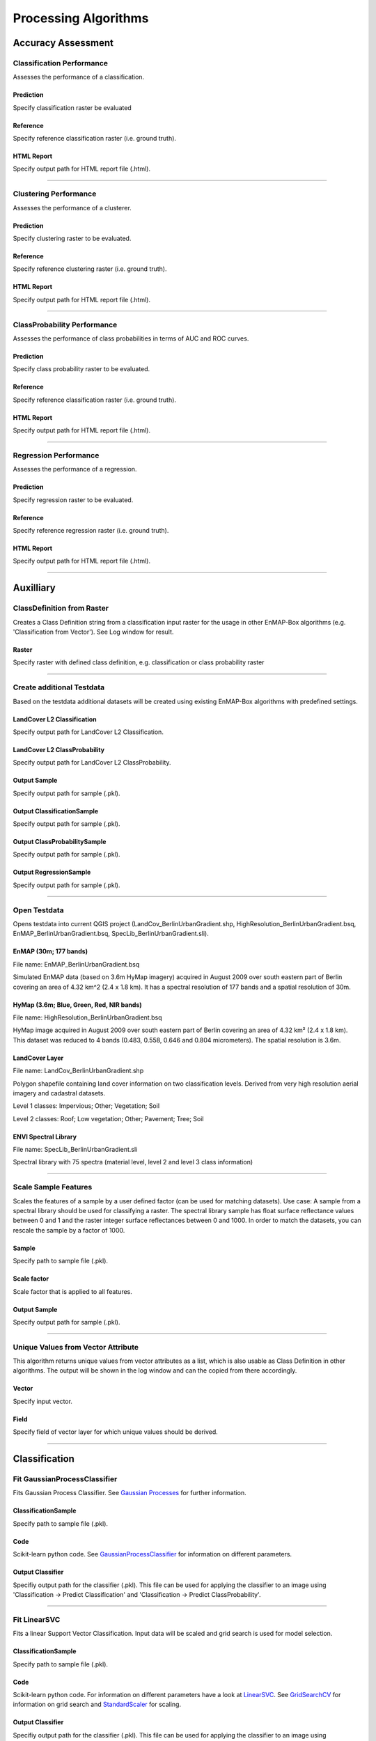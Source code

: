 Processing Algorithms
#####################

Accuracy Assessment
===================

Classification Performance
--------------------------

Assesses the performance of a classification.

Prediction
~~~~~~~~~~

Specify classification raster be evaluated

Reference
~~~~~~~~~

Specify reference classification raster (i.e. ground truth).

HTML Report
~~~~~~~~~~~

Specify output path for HTML report file (.html).

....


Clustering Performance
----------------------

Assesses the performance of a clusterer.

Prediction
~~~~~~~~~~

Specify clustering raster to be evaluated.

Reference
~~~~~~~~~

Specify reference clustering raster (i.e. ground truth).

HTML Report
~~~~~~~~~~~

Specify output path for HTML report file (.html).

....


ClassProbability Performance
----------------------------

Assesses the performance of class probabilities in terms of AUC and ROC curves.

Prediction
~~~~~~~~~~

Specify class probability raster to be evaluated.

Reference
~~~~~~~~~

Specify reference classification raster (i.e. ground truth).

HTML Report
~~~~~~~~~~~

Specify output path for HTML report file (.html).

....

Regression Performance
----------------------

Assesses the performance of a regression.

Prediction
~~~~~~~~~~

Specify regression raster to be evaluated.

Reference
~~~~~~~~~

Specify reference regression raster (i.e. ground truth).

HTML Report
~~~~~~~~~~~

Specify output path for HTML report file (.html).

....

Auxilliary
==========

ClassDefinition from Raster
---------------------------

Creates a Class Definition string from a classification input raster for the usage in other EnMAP-Box algorithms (e.g. 'Classification from Vector'). See Log window for result.

Raster
~~~~~~

Specify raster with defined class definition, e.g. classification or class probability raster

....

Create additional Testdata
--------------------------

Based on the testdata additional datasets will be created using existing EnMAP-Box algorithms with predefined settings.

LandCover L2 Classification
~~~~~~~~~~~~~~~~~~~~~~~~~~~

Specify output path for LandCover L2 Classification.

LandCover L2 ClassProbability
~~~~~~~~~~~~~~~~~~~~~~~~~~~~~

Specify output path for LandCover L2 ClassProbability.

Output Sample
~~~~~~~~~~~~~

Specify output path for sample (.pkl).

Output ClassificationSample
~~~~~~~~~~~~~~~~~~~~~~~~~~~

Specify output path for sample (.pkl).

Output ClassProbabilitySample
~~~~~~~~~~~~~~~~~~~~~~~~~~~~~

Specify output path for sample (.pkl).

Output RegressionSample
~~~~~~~~~~~~~~~~~~~~~~~

Specify output path for sample (.pkl).

....

Open Testdata
-------------

Opens testdata into current QGIS project (LandCov_BerlinUrbanGradient.shp, HighResolution_BerlinUrbanGradient.bsq, EnMAP_BerlinUrbanGradient.bsq, SpecLib_BerlinUrbanGradient.sli).

EnMAP (30m; 177 bands)
~~~~~~~~~~~~~~~~~~~~~~

File name: EnMAP_BerlinUrbanGradient.bsq

Simulated EnMAP data (based on 3.6m HyMap imagery) acquired in August 2009 over south eastern part of Berlin covering an area of 4.32 km^2 (2.4 x 1.8 km). It has a spectral resolution of 177 bands and a spatial resolution of 30m.

HyMap (3.6m; Blue, Green, Red, NIR bands)
~~~~~~~~~~~~~~~~~~~~~~~~~~~~~~~~~~~~~~~~~

File name: HighResolution_BerlinUrbanGradient.bsq

HyMap image acquired in August 2009 over south eastern part of Berlin covering an area of 4.32 km² (2.4 x 1.8 km). This dataset was reduced to 4 bands (0.483, 0.558, 0.646 and 0.804 micrometers). The spatial resolution is 3.6m.

LandCover Layer
~~~~~~~~~~~~~~~

File name: LandCov_BerlinUrbanGradient.shp

Polygon shapefile containing land cover information on two classification levels. Derived from very high resolution aerial imagery and cadastral datasets.

Level 1 classes: Impervious; Other; Vegetation; Soil

Level 2 classes: Roof; Low vegetation; Other; Pavement; Tree; Soil

ENVI Spectral Library
~~~~~~~~~~~~~~~~~~~~~

File name: SpecLib_BerlinUrbanGradient.sli

Spectral library with 75 spectra (material level, level 2 and level 3 class information)

....

Scale Sample Features
---------------------

Scales the features of a sample by a user defined factor (can be used for matching datasets).
Use case: A sample from a spectral library should be used for classifying a raster. The spectral library sample has float surface reflectance values between 0 and 1 and the raster integer surface reflectances between 0 and 1000. In order to match the datasets, you can rescale the sample by a factor of 1000.

Sample
~~~~~~

Specify path to sample file (.pkl).

Scale factor
~~~~~~~~~~~~

Scale factor that is applied to all features.

Output Sample
~~~~~~~~~~~~~

Specify output path for sample (.pkl).

....

Unique Values from Vector Attribute 
------------------------------------

This algorithm returns unique values from vector attributes as a list, which is also usable as Class Definition in other algorithms. The output will be shown in the log window and can the copied from there accordingly.

Vector
~~~~~~

Specify input vector.

Field
~~~~~

Specify field of vector layer for which unique values should be derived.

....

Classification
==============

Fit GaussianProcessClassifier
-----------------------------

Fits Gaussian Process Classifier. See `Gaussian Processes <http://scikit-learn.org/stable/modules/gaussian_process.html>`_ for further information.

ClassificationSample
~~~~~~~~~~~~~~~~~~~~

Specify path to sample file (.pkl).

Code
~~~~

Scikit-learn python code. See `GaussianProcessClassifier <http://scikit-learn.org/stable/modules/generated/sklearn.gaussian_process.GaussianProcessClassifier.html>`_ for information on different parameters.

Output Classifier
~~~~~~~~~~~~~~~~~

Specifiy output path for the classifier (.pkl). This file can be used for applying the classifier to an image using 'Classification -> Predict Classification' and 'Classification -> Predict ClassProbability'.

....

Fit LinearSVC
-------------

Fits a linear Support Vector Classification. Input data will be scaled and grid search is used for model selection.

ClassificationSample
~~~~~~~~~~~~~~~~~~~~

Specify path to sample file (.pkl).

Code
~~~~

Scikit-learn python code. For information on different parameters have a look at `LinearSVC <http://scikit-learn.org/stable/modules/generated/sklearn.svm.LinearSVC.html>`_. See `GridSearchCV <http://scikit-learn.org/stable/modules/generated/sklearn.model_selection.GridSearchCV.html>`_ for information on grid search and `StandardScaler <http://scikit-learn.org/stable/modules/generated/sklearn.preprocessing.StandardScaler.html>`_ for scaling.

Output Classifier
~~~~~~~~~~~~~~~~~

Specifiy output path for the classifier (.pkl). This file can be used for applying the classifier to an image using 'Classification -> Predict Classification' and 'Classification -> Predict ClassProbability'.

....

Fit RandomForestClassifier
--------------------------

Fits a Random Forest Classifier

ClassificationSample
~~~~~~~~~~~~~~~~~~~~

Specify path to sample file (.pkl).

Code
~~~~

Scikit-learn python code. See `RandomForestClassifier <http://scikit-learn.org/stable/modules/generated/sklearn.ensemble.RandomForestClassifier.html>`_ for information on different parameters. If this code is not altered, scikit-learn default settings will be used. 'Hint: you might want to alter e.g. the n_estimators value (number of trees), as the default is 10. So the line of code might be altered to 'estimator = RandomForestClassifier(n_estimators=100).'

Output Classifier
~~~~~~~~~~~~~~~~~

Specifiy output path for the classifier (.pkl). This file can be used for applying the classifier to an image using 'Classification -> Predict Classification' and 'Classification -> Predict ClassProbability'.

....

Fit SVC
-------

Fits a Support Vector Classification. Input data will be scaled and grid search is used for model selection.

ClassificationSample
~~~~~~~~~~~~~~~~~~~~

Specify path to sample file (.pkl).

Code
~~~~

Scikit-learn python code. For information on different parameters have a look at `SVC <http://scikit-learn.org/stable/modules/generated/sklearn.svm.SVC.html>`_. See `GridSearchCV <http://scikit-learn.org/stable/modules/generated/sklearn.model_selection.GridSearchCV.html>`_ for information on grid search and `StandardScaler <http://scikit-learn.org/stable/modules/generated/sklearn.preprocessing.StandardScaler.html>`_ for scaling.

Output Classifier
~~~~~~~~~~~~~~~~~

Specifiy output path for the classifier (.pkl). This file can be used for applying the classifier to an image using 'Classification -> Predict Classification' and 'Classification -> Predict ClassProbability'.

....

Predict Classification
----------------------

Applies a classifier to a raster.

Raster
~~~~~~

Select raster file which should be classified.

Mask
~~~~

Specified vector or raster is interpreted as a boolean mask.

In case of a vector, all pixels covered by features are interpreted as True, all other pixels as False.

In case of a raster, all pixels that are equal to the no data value (default is 0) are interpreted as False, all other pixels as True.Multiband rasters are first evaluated band wise. The final mask for a given pixel is True, if all band wise masks for that pixel are True.

Classifier
~~~~~~~~~~

Select path to a classifier file (.pkl).

Output Classification
~~~~~~~~~~~~~~~~~~~~~

Specify output path for classification raster.

....

Predict ClassProbability
------------------------

Applies a classifier to a raster.

Raster
~~~~~~

Specify input raster.

Mask
~~~~

Specified vector or raster is interpreted as a boolean mask.

In case of a vector, all pixels covered by features are interpreted as True, all other pixels as False.

In case of a raster, all pixels that are equal to the no data value (default is 0) are interpreted as False, all other pixels as True.Multiband rasters are first evaluated band wise. The final mask for a given pixel is True, if all band wise masks for that pixel are True.

Classifier
~~~~~~~~~~

Select path to a classifier file (.pkl).

Prediction
~~~~~~~~~~

Specify output path for raster.

....

Clustering
==========

Fit AffinityPropagation
-----------------------

Fits a Affinity Propagation clusterer (input data will be scaled).

Sample
~~~~~~

Specify path to sample file (.pkl).

Code
~~~~

Scikit-learn python code. For information on different parameters have a look at `AffinityPropagation <http://scikit-learn.org/stable/modules/generated/sklearn.cluster.AffinityPropagation.html>`_. See `StandardScaler <http://scikit-learn.org/stable/modules/generated/sklearn.preprocessing.StandardScaler.html>`_ for information on scaling

Output Clusterer
~~~~~~~~~~~~~~~~

Specifiy output path for the clusterer (.pkl). This file can be used for applying the clusterer to an image using 'Clustering -> Predict Clustering'.

....

Fit Birch
---------

Fits a Birch clusterer (input data will be scaled).

Sample
~~~~~~

Specify path to sample file (.pkl).

Code
~~~~

Scikit-learn python code. For information on different parameters have a look at `Birch <http://scikit-learn.org/stable/modules/generated/sklearn.cluster.Birch.html>`_. See `StandardScaler <http://scikit-learn.org/stable/modules/generated/sklearn.preprocessing.StandardScaler.html>`_ for information on scaling

Output Clusterer
~~~~~~~~~~~~~~~~

Specifiy output path for the clusterer (.pkl). This file can be used for applying the clusterer to an image using 'Clustering -> Predict Clustering'.

....

Fit KMeans
----------

Fits a KMeans clusterer (input data will be scaled).

Sample
~~~~~~

Specify path to sample file (.pkl).

Code
~~~~

Scikit-learn python code. For information on different parameters have a look at `KMeans <http://scikit-learn.org/stable/modules/generated/sklearn.cluster.KMeans.html>`_. See `StandardScaler <http://scikit-learn.org/stable/modules/generated/sklearn.preprocessing.StandardScaler.html>`_ for information on scaling

Output Clusterer
~~~~~~~~~~~~~~~~

Specifiy output path for the clusterer (.pkl). This file can be used for applying the clusterer to an image using 'Clustering -> Predict Clustering'.

....

Fit MeanShift
-------------

Fits a MeanShift clusterer (input data will be scaled).

Sample
~~~~~~

Specify path to sample file (.pkl).

Code
~~~~

Scikit-learn python code. For information on different parameters have a look at `MeanShift <http://scikit-learn.org/stable/modules/generated/sklearn.cluster.MeanShift.html>`_. See `StandardScaler <http://scikit-learn.org/stable/modules/generated/sklearn.preprocessing.StandardScaler.html>`_ for information on scaling

Output Clusterer
~~~~~~~~~~~~~~~~

Specifiy output path for the clusterer (.pkl). This file can be used for applying the clusterer to an image using 'Clustering -> Predict Clustering'.

....

Predict Clustering
------------------

Applies a clusterer to a raster.

Raster
~~~~~~

Select raster file which should be clustered.

Mask
~~~~

Specified vector or raster is interpreted as a boolean mask.

In case of a vector, all pixels covered by features are interpreted as True, all other pixels as False.

In case of a raster, all pixels that are equal to the no data value (default is 0) are interpreted as False, all other pixels as True.Multiband rasters are first evaluated band wise. The final mask for a given pixel is True, if all band wise masks for that pixel are True.

Clusterer
~~~~~~~~~

Select path to a clusterer file (.pkl).

Clustering
~~~~~~~~~~

Specify output path for classification raster.

....

Create Raster
=============

Classification from ClassProbability
------------------------------------

Creates classification from class probability. Winner class is equal to the class with maximum class probability.

ClassProbability
~~~~~~~~~~~~~~~~

Specify input raster.

Minimal overall coverage
~~~~~~~~~~~~~~~~~~~~~~~~

Mask out all pixels that have an overall coverage less than the specified value. This controls how edges between labeled and no data regions are treated.

Minimal winner class coverage
~~~~~~~~~~~~~~~~~~~~~~~~~~~~~

Mask out all pixels that have a coverage of the predominant class less than the specified value. This controls pixel purity.

Output Classification
~~~~~~~~~~~~~~~~~~~~~

Specify output path for classification raster.

....

Classification from Vector
--------------------------

Creates a classification from a vector field with class ids.

PixelGrid
~~~~~~~~~

Specify input raster.

Vector
~~~~~~

Specify input vector.

Class id attribute
~~~~~~~~~~~~~~~~~~

Vector field specifying the class ids.

Class Definition
~~~~~~~~~~~~~~~~

Enter a class definition, e.g.:

ClassDefinition(names=['Urban', 'Forest', 'Water'], colors=['red', '#00FF00', (0, 0, 255)])

For supported named colors see the `W3C recognized color keyword names <https://www.w3.org/TR/SVG/types.html#ColorKeywords>`_.

Minimal overall coverage
~~~~~~~~~~~~~~~~~~~~~~~~

Mask out all pixels that have an overall coverage less than the specified value. This controls how edges between labeled and no data regions are treated.

Minimal winner class coverage
~~~~~~~~~~~~~~~~~~~~~~~~~~~~~

Mask out all pixels that have a coverage of the predominant class less than the specified value. This controls pixel purity.

Oversampling factor
~~~~~~~~~~~~~~~~~~~

Defines the degree of detail by which the class information given by the vector is rasterized. An oversampling factor of 1 (default) simply rasterizes the vector on the target pixel grid.An oversampling factor of 2 will rasterize the vector on a target pixel grid with resolution twice as fine.An oversampling factor of 3 will rasterize the vector on a target pixel grid with resolution three times as fine, ... and so on.

Mind that larger values are always better (more accurate), but depending on the inputs, this process can be quite computationally intensive, when a higher factor than 1 is used.

Output Classification
~~~~~~~~~~~~~~~~~~~~~

Specify output path for classification raster.

....

ClassProbability from Classification
------------------------------------

Derive (binarized) class probabilities from a classification.

Classification
~~~~~~~~~~~~~~

Specify input raster.

Output ClassProbability
~~~~~~~~~~~~~~~~~~~~~~~

Specify output path for class probability raster.

....

ClassProbability from Vector
----------------------------

Derives class probability raster from a vector file with sufficient class information.

PixelGrid
~~~~~~~~~

Specify input raster.

Vector
~~~~~~

Specify input vector.

Class id attribute
~~~~~~~~~~~~~~~~~~

Vector field specifying the class ids.

Class Definition
~~~~~~~~~~~~~~~~

Enter a class definition, e.g.:

ClassDefinition(names=['Urban', 'Forest', 'Water'], colors=['red', '#00FF00', (0, 0, 255)])

For supported named colors see the `W3C recognized color keyword names <https://www.w3.org/TR/SVG/types.html#ColorKeywords>`_.

Minimal overall coverage
~~~~~~~~~~~~~~~~~~~~~~~~

Mask out all pixels that have an overall coverage less than the specified value. This controls how edges between labeled and no data regions are treated.

Minimal winner class coverage
~~~~~~~~~~~~~~~~~~~~~~~~~~~~~

Mask out all pixels that have a coverage of the predominant class less than the specified value. This controls pixel purity.

Oversampling factor
~~~~~~~~~~~~~~~~~~~

Defines the degree of detail by which the class information given by the vector is rasterized. An oversampling factor of 1 (default) simply rasterizes the vector on the target pixel grid.An oversampling factor of 2 will rasterize the vector on a target pixel grid with resolution twice as fine.An oversampling factor of 3 will rasterize the vector on a target pixel grid with resolution three times as fine, ... and so on.

Mind that larger values are always better (more accurate), but depending on the inputs, this process can be quite computationally intensive, when a higher factor than 1 is used.

Output ClassProbability
~~~~~~~~~~~~~~~~~~~~~~~

Specify output path for class probability raster.

....

Raster from Vector
------------------

Converts vector to raster (using `gdal rasterize <http://gdal.org/python/osgeo.gdal-module.html#RasterizeOptions>`_).

PixelGrid
~~~~~~~~~

Specify input raster.

Vector
~~~~~~

Specify input vector.

Init Value
~~~~~~~~~~

Pre-initialization value for the output raster before burning. Note that this value is not marked as the nodata value in the output raster.

Burn Value
~~~~~~~~~~

Fixed value to burn into each pixel, which is covered by a feature (point, line or polygon).

Burn Attribute
~~~~~~~~~~~~~~

Specify numeric vector field to use as burn values.

All touched
~~~~~~~~~~~

Enables the ALL_TOUCHED rasterization option so that all pixels touched by lines or polygons will be updated, not just those on the line render path, or whose center point is within the polygon.

Filter SQL
~~~~~~~~~~

Create SQL based feature selection, so that only selected features will be used for burning.

Example: Level_2 = 'Roof' will only burn geometries where the Level_2 attribute value is equal to 'Roof', others will be ignored. This allows you to subset the vector dataset on-the-fly.

Data Type
~~~~~~~~~

Specify output datatype.

No Data Value
~~~~~~~~~~~~~

Specify output no data value.

Output Raster
~~~~~~~~~~~~~

Specify output path for raster.

....

Create Sample
=============

ClassificationSample from ENVI Spectral Library
-----------------------------------------------

Derive ClassificationSample from ENVI Spectral Library.

ENVI Spectral Library
~~~~~~~~~~~~~~~~~~~~~

Select path to an ENVI (e.g. .sli or .esl).

ClassDefinition prefix
~~~~~~~~~~~~~~~~~~~~~~

Class definition prefixes allow the selection of a specific class definition (i.e. 'class names' and 'class lookup') and class mapping (i.e. 'class spectra names') stored in the spectral library .hdr file).

For example, inside the `EnMAP-Box testdata spectral library <file:///C:\Work\source\enmap-box-testdata\enmapboxtestdata\SpecLib_BerlinUrbanGradient.hdr>`_, the prefixes 'level 1' and 'level 2' are defined.

Output ClassificationSample
~~~~~~~~~~~~~~~~~~~~~~~~~~~

Specify output path for sample (.pkl).

....

ClassificationSample from ClassProbabilitySample
------------------------------------------------

Derive ClassificationSample from ClassProbabilitySample. Winner class is selected by the maximum probability decision.

ClassProbabilitySample
~~~~~~~~~~~~~~~~~~~~~~

Specify path to sample file (.pkl).

Minimal overall coverage
~~~~~~~~~~~~~~~~~~~~~~~~

Mask out all pixels that have an overall coverage less than the specified value. This controls how edges between labeled and no data regions are treated.

Minimal winner class coverage
~~~~~~~~~~~~~~~~~~~~~~~~~~~~~

Mask out all pixels that have a coverage of the predominant class less than the specified value. This controls pixel purity.

Output ClassificationSample
~~~~~~~~~~~~~~~~~~~~~~~~~~~

Specify output path for sample (.pkl).

....

ClassificationSample from Raster and ClassProbability
-----------------------------------------------------

Derives classification sample from raster and class probability raster.

Raster
~~~~~~

Specify input raster.

ClassProbability
~~~~~~~~~~~~~~~~

Specify input raster.

Mask
~~~~

Specified vector or raster is interpreted as a boolean mask.

In case of a vector, all pixels covered by features are interpreted as True, all other pixels as False.

In case of a raster, all pixels that are equal to the no data value (default is 0) are interpreted as False, all other pixels as True.Multiband rasters are first evaluated band wise. The final mask for a given pixel is True, if all band wise masks for that pixel are True.

Minimal overall coverage
~~~~~~~~~~~~~~~~~~~~~~~~

Mask out all pixels that have an overall coverage less than the specified value. This controls how edges between labeled and no data regions are treated.

Minimal winner class coverage
~~~~~~~~~~~~~~~~~~~~~~~~~~~~~

Mask out all pixels that have a coverage of the predominant class less than the specified value. This controls pixel purity.

Output ClassificationSample
~~~~~~~~~~~~~~~~~~~~~~~~~~~

Specify output path for sample (.pkl).

....

ClassificationSample from Raster and Vector
-------------------------------------------

Derives classification sample from raster and vector.

Raster
~~~~~~

Specify input raster.

Vector
~~~~~~

Specify input vector.

Class id attribute
~~~~~~~~~~~~~~~~~~

Vector field specifying the class ids.

Class Definition
~~~~~~~~~~~~~~~~

Enter a class definition, e.g.:

ClassDefinition(names=['Urban', 'Forest', 'Water'], colors=['red', '#00FF00', (0, 0, 255)])

For supported named colors see the `W3C recognized color keyword names <https://www.w3.org/TR/SVG/types.html#ColorKeywords>`_.

Minimal overall coverage
~~~~~~~~~~~~~~~~~~~~~~~~

Mask out all pixels that have an overall coverage less than the specified value. This controls how edges between labeled and no data regions are treated.

Minimal winner class coverage
~~~~~~~~~~~~~~~~~~~~~~~~~~~~~

Mask out all pixels that have a coverage of the predominant class less than the specified value. This controls pixel purity.

Oversampling factor
~~~~~~~~~~~~~~~~~~~

Defines the degree of detail by which the class information given by the vector is rasterized. An oversampling factor of 1 (default) simply rasterizes the vector on the target pixel grid.An oversampling factor of 2 will rasterize the vector on a target pixel grid with resolution twice as fine.An oversampling factor of 3 will rasterize the vector on a target pixel grid with resolution three times as fine, ... and so on.

Mind that larger values are always better (more accurate), but depending on the inputs, this process can be quite computationally intensive, when a higher factor than 1 is used.

Mask
~~~~

Specified vector or raster is interpreted as a boolean mask.

In case of a vector, all pixels covered by features are interpreted as True, all other pixels as False.

In case of a raster, all pixels that are equal to the no data value (default is 0) are interpreted as False, all other pixels as True.Multiband rasters are first evaluated band wise. The final mask for a given pixel is True, if all band wise masks for that pixel are True.

Output ClassificationSample
~~~~~~~~~~~~~~~~~~~~~~~~~~~

Specify output path for sample (.pkl).

....

ClassProbabilitySample from synthetically mixed ClassificationSample
--------------------------------------------------------------------

Derives a class probability sample by synthetically mixing (pure) spectra from a ClassificationSample.

ClassificationSample
~~~~~~~~~~~~~~~~~~~~

Specify path to sample file (.pkl).

n
~

Total number of samples to be generated.

Likelihood for mixing complexity 2
~~~~~~~~~~~~~~~~~~~~~~~~~~~~~~~~~~

Specifies the probability of mixing spectra from 2 classes.

Likelihood for mixing complexity 3
~~~~~~~~~~~~~~~~~~~~~~~~~~~~~~~~~~

Specifies the probability of mixing spectra from 3 classes.

Class likelihoods
~~~~~~~~~~~~~~~~~

Specifies the likelihoods for drawing spectra from individual classes.

In case of 'equalized', all classes have the same likelihhod to be drawn from.

In case of 'proportional', class likelihoods scale with their sizes.

Output ClassProbabilitySample
~~~~~~~~~~~~~~~~~~~~~~~~~~~~~

Specify output path for sample (.pkl).

....

ClassificationSample from Raster and Classification
---------------------------------------------------

Derives a classification sample from raster (defines the grid) and classification.

Raster
~~~~~~

Specify input raster.

Classification
~~~~~~~~~~~~~~

Specify input raster.

Mask
~~~~

Specified vector or raster is interpreted as a boolean mask.

In case of a vector, all pixels covered by features are interpreted as True, all other pixels as False.

In case of a raster, all pixels that are equal to the no data value (default is 0) are interpreted as False, all other pixels as True.Multiband rasters are first evaluated band wise. The final mask for a given pixel is True, if all band wise masks for that pixel are True.

Minimal overall coverage
~~~~~~~~~~~~~~~~~~~~~~~~

Mask out all pixels that have an overall coverage less than the specified value. This controls how edges between labeled and no data regions are treated.

Minimal winner class coverage
~~~~~~~~~~~~~~~~~~~~~~~~~~~~~

Mask out all pixels that have a coverage of the predominant class less than the specified value. This controls pixel purity.

Output ClassificationSample
~~~~~~~~~~~~~~~~~~~~~~~~~~~

Specify output path for sample (.pkl).

....

ClassProbabilitySample from ClassificationSample
------------------------------------------------

Derives a class probability sample from a classification sample.

ClassificationSample
~~~~~~~~~~~~~~~~~~~~

Specify path to sample file (.pkl).

Output ClassProbabilitySample
~~~~~~~~~~~~~~~~~~~~~~~~~~~~~

Specify output path for sample (.pkl).

....

ClassProbabilitySample from Raster and Classification
-----------------------------------------------------

Derives a class probability sample from raster and classification.

Raster
~~~~~~

Specify input raster.

Classification
~~~~~~~~~~~~~~

Specify input raster.

Mask
~~~~

Specified vector or raster is interpreted as a boolean mask.

In case of a vector, all pixels covered by features are interpreted as True, all other pixels as False.

In case of a raster, all pixels that are equal to the no data value (default is 0) are interpreted as False, all other pixels as True.Multiband rasters are first evaluated band wise. The final mask for a given pixel is True, if all band wise masks for that pixel are True.

Output ClassProbabilitySample
~~~~~~~~~~~~~~~~~~~~~~~~~~~~~

Specify output path for sample (.pkl).

....

ClassProbabilitySample from Raster and ClassProbability
-------------------------------------------------------

Derives class probability sample from raster and class probability.

Raster
~~~~~~

Specify input raster.

ClassProbability
~~~~~~~~~~~~~~~~

Specify input raster.

Mask
~~~~

Specified vector or raster is interpreted as a boolean mask.

In case of a vector, all pixels covered by features are interpreted as True, all other pixels as False.

In case of a raster, all pixels that are equal to the no data value (default is 0) are interpreted as False, all other pixels as True.Multiband rasters are first evaluated band wise. The final mask for a given pixel is True, if all band wise masks for that pixel are True.

Output ClassProbabilitySample
~~~~~~~~~~~~~~~~~~~~~~~~~~~~~

Specify output path for sample (.pkl).

....

ClassProbabilitySample from Raster and Vector
---------------------------------------------

Derives class probability sample from raster and vector.

Raster
~~~~~~

Specify input raster.

Vector
~~~~~~

Specify input vector.

Class id attribute
~~~~~~~~~~~~~~~~~~

Vector field specifying the class ids.

Class Definition
~~~~~~~~~~~~~~~~

Enter a class definition, e.g.:

ClassDefinition(names=['Urban', 'Forest', 'Water'], colors=['red', '#00FF00', (0, 0, 255)])

For supported named colors see the `W3C recognized color keyword names <https://www.w3.org/TR/SVG/types.html#ColorKeywords>`_.

Minimal overall coverage
~~~~~~~~~~~~~~~~~~~~~~~~

Mask out all pixels that have an overall coverage less than the specified value. This controls how edges between labeled and no data regions are treated.

Minimal winner class coverage
~~~~~~~~~~~~~~~~~~~~~~~~~~~~~

Mask out all pixels that have a coverage of the predominant class less than the specified value. This controls pixel purity.

Oversampling factor
~~~~~~~~~~~~~~~~~~~

Defines the degree of detail by which the class information given by the vector is rasterized. An oversampling factor of 1 (default) simply rasterizes the vector on the target pixel grid.An oversampling factor of 2 will rasterize the vector on a target pixel grid with resolution twice as fine.An oversampling factor of 3 will rasterize the vector on a target pixel grid with resolution three times as fine, ... and so on.

Mind that larger values are always better (more accurate), but depending on the inputs, this process can be quite computationally intensive, when a higher factor than 1 is used.

Mask
~~~~

Specified vector or raster is interpreted as a boolean mask.

In case of a vector, all pixels covered by features are interpreted as True, all other pixels as False.

In case of a raster, all pixels that are equal to the no data value (default is 0) are interpreted as False, all other pixels as True.Multiband rasters are first evaluated band wise. The final mask for a given pixel is True, if all band wise masks for that pixel are True.

Output ClassProbabilitySample
~~~~~~~~~~~~~~~~~~~~~~~~~~~~~

Specify output path for sample (.pkl).

....

RegressionSample from Raster and Regression
-------------------------------------------

Derives Regression sample from raster and regression.

Raster
~~~~~~

Specify input raster.

Regression
~~~~~~~~~~

Specify input raster.

Mask
~~~~

Specified vector or raster is interpreted as a boolean mask.

In case of a vector, all pixels covered by features are interpreted as True, all other pixels as False.

In case of a raster, all pixels that are equal to the no data value (default is 0) are interpreted as False, all other pixels as True.Multiband rasters are first evaluated band wise. The final mask for a given pixel is True, if all band wise masks for that pixel are True.

Output RegressionSample
~~~~~~~~~~~~~~~~~~~~~~~

Specify output path for sample (.pkl).

....

UnsupervisedSample from ENVI Spectral Library
---------------------------------------------

Derives unsupervised sample from ENVI spectral library.

ENVI Spectral Library
~~~~~~~~~~~~~~~~~~~~~

Select path to an ENVI (e.g. .sli or .esl).

Output Sample
~~~~~~~~~~~~~

Specify output path for sample (.pkl).

....

UnsupervisedSample from raster and mask
---------------------------------------

Derives unsupervised sample from raster and mask.

Raster
~~~~~~

Specify input raster.

Mask
~~~~

Specified vector or raster is interpreted as a boolean mask.

In case of a vector, all pixels covered by features are interpreted as True, all other pixels as False.

In case of a raster, all pixels that are equal to the no data value (default is 0) are interpreted as False, all other pixels as True.Multiband rasters are first evaluated band wise. The final mask for a given pixel is True, if all band wise masks for that pixel are True.

Output Sample
~~~~~~~~~~~~~

Specify output path for sample (.pkl).

....

Masking
=======

Build Mask from Raster
----------------------

Builds a mask from a raster based on user defined values and value ranges.

Raster
~~~~~~

Specify input raster.

Foreground values
~~~~~~~~~~~~~~~~~

List of values that are mapped to True, e.g. [1, 2, 5].

Foreground ranges
~~~~~~~~~~~~~~~~~

List of [min, max] ranges, e.g. [[1, 3], [5, 7]]. Values inside those ranges are mapped to True.

Background values
~~~~~~~~~~~~~~~~~

List of values that are mapped to False, e.g. [1, 2, 5].

Background ranges
~~~~~~~~~~~~~~~~~

List of [min, max] ranges, e.g. [[-999, 0], [10, 255]]. Values inside those ranges are mapped to False.

Output Mask
~~~~~~~~~~~

Specify output path for mask raster.

....

Apply Mask to Raster. Pixels that are masked out are set to the raster no data value.
-------------------------------------------------------------------------------------



Raster
~~~~~~

Specify input raster.

Mask
~~~~

Specified vector or raster is interpreted as a boolean mask.

In case of a vector, all pixels covered by features are interpreted as True, all other pixels as False.

In case of a raster, all pixels that are equal to the no data value (default is 0) are interpreted as False, all other pixels as True.Multiband rasters are first evaluated band wise. The final mask for a given pixel is True, if all band wise masks for that pixel are True.

Masked Raster
~~~~~~~~~~~~~

Specify output path for raster.

....

Post-Processing
===============

ClassProbability as RGB Raster
------------------------------

Creates a RGB representation from given class probabilities. The RGB color of a specific pixel is the weighted mean value of the original class colors, where the weights are given by the corresponding class propability.


ClassProbability
~~~~~~~~~~~~~~~~

Specify input raster.

Output Raster
~~~~~~~~~~~~~

Specify output path for raster.

....

Random
======

Random Points from Classification
---------------------------------

Randomly samples a user defined amount of points/pixels from a classification raster and returns them as a vector dataset.

Classification
~~~~~~~~~~~~~~

Specify input raster.

Number of Points per Class
~~~~~~~~~~~~~~~~~~~~~~~~~~

Has to be a number or a list of numbers. When a single integer number is given (e.g. 100), equalised random sample will be taken, i.e. in this case 100 samples per class. For taking a disproportional random sample, where the amount of samples should differ between classes, provide a list of numbers. This list has to have as many arguments as classes in the classification and has to be ordered according to the classes (e.g. '[100, 70, 90]' in the case of three classes, 100 samples will be taken from the first class, 70 from the second, etc.). For a proportional stratified random sampling provide a float value between 0 and 1 (e.g. 0.3 for randomly drawing 30% of pixels in each class).

Output Vector
~~~~~~~~~~~~~

Specify output path for the vector.

....

Random Points from Mask
-----------------------

Randomly draws defined number of points from Mask and returns them as vector dataset.

Mask
~~~~

Specified vector or raster is interpreted as a boolean mask.

In case of a vector, all pixels covered by features are interpreted as True, all other pixels as False.

In case of a raster, all pixels that are equal to the no data value (default is 0) are interpreted as False, all other pixels as True.Multiband rasters are first evaluated band wise. The final mask for a given pixel is True, if all band wise masks for that pixel are True.

Number of Points
~~~~~~~~~~~~~~~~

Number of points to sample from mask.

Output Vector
~~~~~~~~~~~~~

Specify output path for the vector.

....

Regression
==========

Fit GaussianProcessRegressor
----------------------------

Fits Gaussian Process Regression. See `Gaussian Processes <http://scikit-learn.org/stable/modules/gaussian_process.html>`_ for further information.

RegressionSample
~~~~~~~~~~~~~~~~

Specify path to sample file (.pkl).

Code
~~~~

Scikit-learn python code. See `GaussianProcessRegressor <http://scikit-learn.org/stable/modules/generated/sklearn.gaussian_process.GaussianProcessRegressor.html>`_ for information on different parameters.

Output Regressor
~~~~~~~~~~~~~~~~

Specifiy output path for the regressor (.pkl). This file can be used for applying the regressor to an image using 'Regression -> Predict Regression'.

....

Fit KernelRidge
---------------

Fits a KernelRidge Regression. Click `here <http://scikit-learn.org/stable/modules/kernel_ridge.html>`_ for additional information.

RegressionSample
~~~~~~~~~~~~~~~~

Specify path to sample file (.pkl).

Code
~~~~

Scikit-learn python code. See `KernelRidge <http://scikit-learn.org/stable/modules/generated/sklearn.kernel_ridge.KernelRidge.html>`_ for information on different parameters. See `GridSearchCV <http://scikit-learn.org/stable/modules/generated/sklearn.model_selection.GridSearchCV.html>`_ for information on grid search and `StandardScaler <http://scikit-learn.org/stable/modules/generated/sklearn.preprocessing.StandardScaler.html>`_ for scaling.

Output Regressor
~~~~~~~~~~~~~~~~

Specifiy output path for the regressor (.pkl). This file can be used for applying the regressor to an image using 'Regression -> Predict Regression'.

....

Fit LinearSVR
-------------

Fits a Linear Support Vector Regression.

RegressionSample
~~~~~~~~~~~~~~~~

Specify path to sample file (.pkl).

Code
~~~~

Scikit-learn python code. See `LinearSVR <http://scikit-learn.org/stable/modules/generated/sklearn.svm.LinearSVR.html>`_ for information on different parameters. See `GridSearchCV <http://scikit-learn.org/stable/modules/generated/sklearn.model_selection.GridSearchCV.html>`_ for information on grid search and `StandardScaler <http://scikit-learn.org/stable/modules/generated/sklearn.preprocessing.StandardScaler.html>`_ for scaling.

Output Regressor
~~~~~~~~~~~~~~~~

Specifiy output path for the regressor (.pkl). This file can be used for applying the regressor to an image using 'Regression -> Predict Regression'.

....

Fit RandomForestRegressor
-------------------------

Fits a Random Forest Regression.

RegressionSample
~~~~~~~~~~~~~~~~

Specify path to sample file (.pkl).

Code
~~~~

Scikit-learn python code. See `RandomForestRegressor <http://scikit-learn.org/stable/modules/generated/sklearn.ensemble.RandomForestRegressor.html>`_ for information on different parameters.

Output Regressor
~~~~~~~~~~~~~~~~

Specifiy output path for the regressor (.pkl). This file can be used for applying the regressor to an image using 'Regression -> Predict Regression'.

....

Fit SVR
-------

Fits a Support Vector Regression.

RegressionSample
~~~~~~~~~~~~~~~~

Specify path to sample file (.pkl).

Code
~~~~

Scikit-learn python code. See `SVR <http://scikit-learn.org/stable/modules/generated/sklearn.svm.SVR.html>`_ for information on different parameters. See `GridSearchCV <http://scikit-learn.org/stable/modules/generated/sklearn.model_selection.GridSearchCV.html>`_ for information on grid search and `StandardScaler <http://scikit-learn.org/stable/modules/generated/sklearn.preprocessing.StandardScaler.html>`_ for scaling.

Output Regressor
~~~~~~~~~~~~~~~~

Specifiy output path for the regressor (.pkl). This file can be used for applying the regressor to an image using 'Regression -> Predict Regression'.

....

Predict Regression
------------------

Applies a regressor to an raster.

Raster
~~~~~~

Select raster file which should be regressed.

Mask
~~~~

Specified vector or raster is interpreted as a boolean mask.

In case of a vector, all pixels covered by features are interpreted as True, all other pixels as False.

In case of a raster, all pixels that are equal to the no data value (default is 0) are interpreted as False, all other pixels as True.Multiband rasters are first evaluated band wise. The final mask for a given pixel is True, if all band wise masks for that pixel are True.

Regressor
~~~~~~~~~

Select path to a regressor file (.pkl).

Output Regression
~~~~~~~~~~~~~~~~~

Specify output path for regression raster.

....

Transformation
==============

Fit FactorAnalysis
------------------

Fits a Factor Analysis.

Sample
~~~~~~

Specify path to sample file (.pkl).

Code
~~~~

Scikit-learn python code. See `FactorAnalysis <http://scikit-learn.org/stable/modules/generated/sklearn.decomposition.FactorAnalysis.html>`_ for information on different parameters.

Output Transformer
~~~~~~~~~~~~~~~~~~

Specifiy output path for the transformer (.pkl). This file can be used for applying the transformer to an image using 'Transformation -> Transform Raster' and 'Transformation -> InverseTransform Raster'.

....

Fit FastICA
-----------

Fits a FastICA (Independent Component Analysis).

Sample
~~~~~~

Specify path to sample file (.pkl).

Code
~~~~

Scikit-learn python code. See `FastICA <http://scikit-learn.org/stable/modules/generated/sklearn.decomposition.FastICA.html>`_ for information on different parameters.

Output Transformer
~~~~~~~~~~~~~~~~~~

Specifiy output path for the transformer (.pkl). This file can be used for applying the transformer to an image using 'Transformation -> Transform Raster' and 'Transformation -> InverseTransform Raster'.

....

Fit FeatureAgglomeration
------------------------

Fits a Feature Agglomeration.

Sample
~~~~~~

Specify path to sample file (.pkl).

Code
~~~~

Scikit-learn python code. See `FeatureAgglomeration <http://scikit-learn.org/stable/modules/generated/sklearn.cluster.FeatureAgglomeration.html>`_ for information on different parameters.

Output Transformer
~~~~~~~~~~~~~~~~~~

Specifiy output path for the transformer (.pkl). This file can be used for applying the transformer to an image using 'Transformation -> Transform Raster' and 'Transformation -> InverseTransform Raster'.

....

Fit Imputer
-----------

Fits an Imputer (Imputation transformer for completing missing values).

Sample
~~~~~~

Specify path to sample file (.pkl).

Code
~~~~

Scikit-learn python code. See `Imputer <http://scikit-learn.org/stable/modules/generated/sklearn.preprocessing.Imputer.html>`_ for information on different parameters.

Output Transformer
~~~~~~~~~~~~~~~~~~

Specifiy output path for the transformer (.pkl). This file can be used for applying the transformer to an image using 'Transformation -> Transform Raster' and 'Transformation -> InverseTransform Raster'.

....

Fit KernelPCA
-------------

Fits a Kernel PCA (Principal Component Analysis).

Sample
~~~~~~

Specify path to sample file (.pkl).

Code
~~~~

Scikit-learn python code. See `KernelPCA <http://scikit-learn.org/stable/modules/generated/sklearn.decomposition.KernelPCA.html>`_ for information on different parameters.

Output Transformer
~~~~~~~~~~~~~~~~~~

Specifiy output path for the transformer (.pkl). This file can be used for applying the transformer to an image using 'Transformation -> Transform Raster' and 'Transformation -> InverseTransform Raster'.

....

Fit MaxAbsScaler
----------------

Fits a MaxAbsScaler (scale each feature by its maximum absolute value). See also `examples for different scaling methods <http://scikit-learn.org/stable/auto_examples/preprocessing/plot_all_scaling.html>`_.

Sample
~~~~~~

Specify path to sample file (.pkl).

Code
~~~~

Scikit-learn python code. See `MaxAbsScaler <http://scikit-learn.org/stable/modules/generated/sklearn.preprocessing.MaxAbsScaler.html>`_ for information on different parameters.

Output Transformer
~~~~~~~~~~~~~~~~~~

Specifiy output path for the transformer (.pkl). This file can be used for applying the transformer to an image using 'Transformation -> Transform Raster' and 'Transformation -> InverseTransform Raster'.

....

Fit MinMaxScaler
----------------

Fits a MinMaxScaler (transforms features by scaling each feature to a given range). See also `examples for different scaling methods <http://scikit-learn.org/stable/auto_examples/preprocessing/plot_all_scaling.html>`_.

Sample
~~~~~~

Specify path to sample file (.pkl).

Code
~~~~

Scikit-learn python code. See `MinMaxScaler <http://scikit-learn.org/stable/modules/generated/sklearn.preprocessing.MinMaxScaler.html>`_ for information on different parameters.

Output Transformer
~~~~~~~~~~~~~~~~~~

Specifiy output path for the transformer (.pkl). This file can be used for applying the transformer to an image using 'Transformation -> Transform Raster' and 'Transformation -> InverseTransform Raster'.

....

Fit Normalizer
--------------

Fits a Normalizer (normalizes samples individually to unit norm). See also `examples for different scaling methods <http://scikit-learn.org/stable/auto_examples/preprocessing/plot_all_scaling.html>`_.

Sample
~~~~~~

Specify path to sample file (.pkl).

Code
~~~~

Scikit-learn python code. See `Normalizer <http://scikit-learn.org/stable/modules/generated/sklearn.preprocessing.Normalizer.html>`_ for information on different parameters.

Output Transformer
~~~~~~~~~~~~~~~~~~

Specifiy output path for the transformer (.pkl). This file can be used for applying the transformer to an image using 'Transformation -> Transform Raster' and 'Transformation -> InverseTransform Raster'.

....

Fit PCA
-------

Fits a PCA (Principal Component Analysis).

Sample
~~~~~~

Specify path to sample file (.pkl).

Code
~~~~

Scikit-learn python code. See `PCA <http://scikit-learn.org/stable/modules/generated/sklearn.decomposition.PCA.html>`_ for information on different parameters.

Output Transformer
~~~~~~~~~~~~~~~~~~

Specifiy output path for the transformer (.pkl). This file can be used for applying the transformer to an image using 'Transformation -> Transform Raster' and 'Transformation -> InverseTransform Raster'.

....

Fit QuantileTransformer
-----------------------

Fits a Quantile Transformer (transforms features using quantiles information). See also `examples for different scaling methods <http://scikit-learn.org/stable/auto_examples/preprocessing/plot_all_scaling.html>`_

Sample
~~~~~~

Specify path to sample file (.pkl).

Code
~~~~

Scikit-learn python code. See `quantile_transform <http://scikit-learn.org/stable/modules/generated/sklearn.preprocessing.quantile_transform.html>`_ for information on different parameters.

Output Transformer
~~~~~~~~~~~~~~~~~~

Specifiy output path for the transformer (.pkl). This file can be used for applying the transformer to an image using 'Transformation -> Transform Raster' and 'Transformation -> InverseTransform Raster'.

....

Fit RobustScaler
----------------

Fits a Robust Scaler (scales features using statistics that are robust to outliers). Click `here <http://scikit-learn.org/0.18/auto_examples/preprocessing/plot_robust_scaling.html>`_ for example. See also `examples for different scaling methods <http://scikit-learn.org/stable/auto_examples/preprocessing/plot_all_scaling.html>`_.

Sample
~~~~~~

Specify path to sample file (.pkl).

Code
~~~~

Scikit-learn python code. See `RobustScaler <http://scikit-learn.org/stable/modules/generated/sklearn.preprocessing.RobustScaler.html>`_ for information on different parameters.

Output Transformer
~~~~~~~~~~~~~~~~~~

Specifiy output path for the transformer (.pkl). This file can be used for applying the transformer to an image using 'Transformation -> Transform Raster' and 'Transformation -> InverseTransform Raster'.

....

Fit StandardScaler
------------------

Fits a Standard Scaler (standardizes features by removing the mean and scaling to unit variance). See also `examples for different scaling methods <http://scikit-learn.org/stable/auto_examples/preprocessing/plot_all_scaling.html>`_.

Sample
~~~~~~

Specify path to sample file (.pkl).

Code
~~~~

Scikit-learn python code. See `StandardScaler <http://scikit-learn.org/stable/modules/generated/sklearn.preprocessing.StandardScaler.html>`_ for information on different parameters.

Output Transformer
~~~~~~~~~~~~~~~~~~

Specifiy output path for the transformer (.pkl). This file can be used for applying the transformer to an image using 'Transformation -> Transform Raster' and 'Transformation -> InverseTransform Raster'.

....

Transform Raster
----------------

Applies a transformer to an raster.

Raster
~~~~~~

Select raster file which should be regressed.

Mask
~~~~

Specified vector or raster is interpreted as a boolean mask.

In case of a vector, all pixels covered by features are interpreted as True, all other pixels as False.

In case of a raster, all pixels that are equal to the no data value (default is 0) are interpreted as False, all other pixels as True.Multiband rasters are first evaluated band wise. The final mask for a given pixel is True, if all band wise masks for that pixel are True.

Transformer
~~~~~~~~~~~

Select path to a transformer file (.pkl).

Transformation
~~~~~~~~~~~~~~

Specify output path for raster.

....

InverseTransform Raster
-----------------------

Performs an inverse transformation on an previously transformed raster (i.e. output of 'Transformation -> Transform Raster'). Works only for transformers that have an 'inverse_transform(X)' method. See scikit-learn documentations.

Raster
~~~~~~

Specify input raster.

Mask
~~~~

Specified vector or raster is interpreted as a boolean mask.

In case of a vector, all pixels covered by features are interpreted as True, all other pixels as False.

In case of a raster, all pixels that are equal to the no data value (default is 0) are interpreted as False, all other pixels as True.Multiband rasters are first evaluated band wise. The final mask for a given pixel is True, if all band wise masks for that pixel are True.

Transformer
~~~~~~~~~~~

Select path to a transformer file (.pkl).

Inverse Transformation
~~~~~~~~~~~~~~~~~~~~~~

Specify output path for raster.

....

